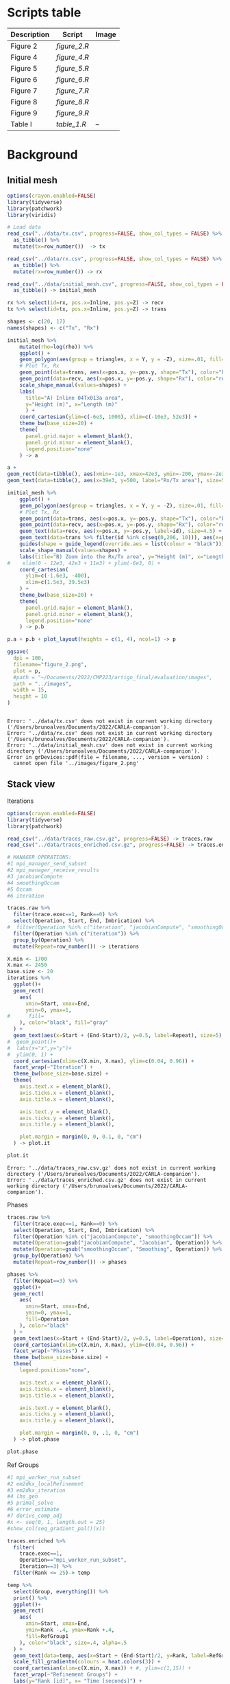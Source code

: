 * Scripts table 
|-------------+------------+------------------------|
| Description | Script     | Image                  |
|-------------+------------+------------------------|
| Figure 2    | [[figure_2.R]] | [[../images/figure_2.png]] |
| Figure 4    | [[figure_4.R]] | [[../images/figure_4.png]] |
| Figure 5    | [[figure_5.R]] | [[../images/figure_5.png]] |
| Figure 6    | [[figure_6.R]] | [[../images/figure_6.png]] |
| Figure 7    | [[figure_7.R]] | [[../images/figure_7.png]] |
| Figure 8    | [[figure_8.R]] | [[../images/figure_8.png]] |
| Figure 9    | [[figure_9.R]] | [[../images/figure_9.png]] |
|-------------+------------+------------------------|
| Table I     | [[table_1.R]]  | --                     |
|-------------+------------+------------------------|
* Background
** Initial mesh
#+begin_src R :results output :tangle scripts/figure_2.R :exports both :session *R-local*
options(crayon.enabled=FALSE)
library(tidyverse) 
library(patchwork)
library(viridis)

# Load data 
read_csv("../data/tx.csv", progress=FALSE, show_col_types = FALSE) %>%
  as_tibble() %>% 
  mutate(tx=row_number())  -> tx

read_csv("../data/rx.csv", progress=FALSE, show_col_types = FALSE) %>%
  as_tibble() %>% 
  mutate(rx=row_number()) -> rx

read_csv("../data/initial_mesh.csv", progress=FALSE, show_col_types = FALSE) %>%
  as_tibble() -> initial_mesh

rx %>% select(id=rx, pos.x=Inline, pos.y=Z) -> recv
tx %>% select(id=tx, pos.x=Inline, pos.y=Z) -> trans

shapes <- c(20, 17)
names(shapes) <- c("Tx", "Rx")

initial_mesh %>% 
    mutate(rho=log(rho)) %>%
    ggplot() +
    geom_polygon(aes(group = triangles, x = Y, y = -Z), size=.01, fill="white", color="black") +
    # Plot Tx, Rx
    geom_point(data=trans, aes(x=pos.x, y=-pos.y, shape="Tx"), color="blue") + 
    geom_point(data=recv, aes(x=pos.x, y=-pos.y, shape="Rx"), color="red") +  
    scale_shape_manual(values=shapes) +
    labs(
      title="A) Inline 04Tx013a area", 
      y="Height (m)", x="Length (m)"
      ) +
    coord_cartesian(ylim=c(-6e3, 1000), xlim=c(-10e3, 52e3)) + 
    theme_bw(base_size=20) +
    theme(
      panel.grid.major = element_blank(), 
      panel.grid.minor = element_blank(),
      legend.position="none"
    ) -> a

a + 
geom_rect(data=tibble(), aes(xmin=-1e3, xmax=42e3, ymin=-200, ymax=-2e3), alpha=.3, color="black", fill="gray") +
geom_text(data=tibble(), aes(x=39e3, y=500, label="Rx/Tx area"), size=5) -> p.a

initial_mesh %>% 
    ggplot() +
    geom_polygon(aes(group = triangles, x = Y, y = -Z), size=.01, fill="white", color="grey50") +
    # Plot Tx, Rx
    geom_point(data=trans, aes(x=pos.x, y=-pos.y, shape="Tx"), color="blue", size=3) + 
    geom_point(data=recv, aes(x=pos.x, y=-pos.y, shape="Rx"), color="red", size=8) + 
    geom_text(data=recv, aes(x=pos.x, y=-pos.y, label=id), size=4.5) + 
    geom_text(data=trans %>% filter(id %in% c(seq(0,206, 10))), aes(x=pos.x, y=-pos.y+60, label=id), size=5) + 
    guides(shape = guide_legend(override.aes = list(colour = "black"))) + 
    scale_shape_manual(values=shapes) +
    labs(title="B) Zoom into the Rx/Tx area", y="Height (m)", x="Length (m)") +
#    xlim(0 - 12e3, 42e3 + 11e3) + ylim(-6e3, 0) + 
    coord_cartesian(
      ylim=c(-1.6e3, -400),
      xlim=c(1.5e3, 39.5e3)
    ) +
    theme_bw(base_size=20) +
    theme(
      panel.grid.major = element_blank(), 
      panel.grid.minor = element_blank(),
      legend.position="none"
    ) -> p.b

p.a + p.b + plot_layout(heights = c(1, 4), ncol=1) -> p 

ggsave(
  dpi = 100,
  filename="figure_2.png",
  plot = p,
  #path = "~/Documents/2022/CMP223/artigo_final/evaluation/images",
  path = "../images",
  width = 15,
  height = 10
)


    #+end_src

    #+RESULTS:
    : Error: '../data/tx.csv' does not exist in current working directory ('/Users/brunoalves/Documents/2022/CARLA-companion').
    : Error: '../data/rx.csv' does not exist in current working directory ('/Users/brunoalves/Documents/2022/CARLA-companion').
    : Error: '../data/initial_mesh.csv' does not exist in current working directory ('/Users/brunoalves/Documents/2022/CARLA-companion').
    : Error in grDevices::pdf(file = filename, ..., version = version) : 
    :   cannot open file '../images/figure_2.png'
** Stack view
**** Iterations
#+begin_src R :results output :tangle scripts/figure_4.R :exports both :session *R-local*
options(crayon.enabled=FALSE)
library(tidyverse) 
library(patchwork)

read_csv("../data/traces_raw.csv.gz", progress=FALSE) -> traces.raw
read_csv("../data/traces_enriched.csv.gz", progress=FALSE) -> traces.enriched

# MANAGER OPERATIONS:
#1 mpi_manager_send_subset    
#2 mpi_manager_receive_results
#3 jacobianCompute            
#4 smoothingOccam             
#5 Occam                      
#6 iteration

traces.raw %>% 
  filter(trace.exec==1, Rank==0) %>%
  select(Operation, Start, End, Imbrication) %>% 
#  filter(Operation %in% c("iteration", "jacobianCompute", "smoothingOccam")) %>% 
  filter(Operation %in% c("iteration")) %>% 
  group_by(Operation) %>% 
  mutate(Repeat=row_number()) -> iterations

X.min <- 1700
X.max <- 2450
base.size <- 20
iterations %>% 
  ggplot()+
  geom_rect(
    aes(
      xmin=Start, xmax=End,
      ymin=0, ymax=1, 
#      fill=
    ), color="black", fill="gray"
  ) + 
  geom_text(aes(x=Start + (End-Start)/2, y=0.5, label=Repeat), size=5) + 
#  geom_point()+
#  labs(x="x",y="y")+
#  ylim(0, 1) + 
  coord_cartesian(xlim=c(X.min, X.max), ylim=c(0.04, 0.96)) +
  facet_wrap(~"Iteration") + 
  theme_bw(base_size=base.size) +
  theme(
    axis.text.x = element_blank(),
    axis.ticks.x = element_blank(), 
    axis.title.x = element_blank(),

    axis.text.y = element_blank(),
    axis.ticks.y = element_blank(), 
    axis.title.y = element_blank(),

    plot.margin = margin(0, 0, 0.1, 0, "cm")
  ) -> plot.it

plot.it
#+end_src

#+RESULTS:
: Error: '../data/traces_raw.csv.gz' does not exist in current working directory ('/Users/brunoalves/Documents/2022/CARLA-companion').
: Error: '../data/traces_enriched.csv.gz' does not exist in current working directory ('/Users/brunoalves/Documents/2022/CARLA-companion').

**** Phases
#+begin_src R :results output :tangle scripts/figure_4.R :exports both :session *R-local*
traces.raw %>% 
  filter(trace.exec==1, Rank==0) %>%
  select(Operation, Start, End, Imbrication) %>% 
  filter(Operation %in% c("jacobianCompute", "smoothingOccam")) %>% 
  mutate(Operation=gsub("jacobianCompute", "Jacobian", Operation)) %>% 
  mutate(Operation=gsub("smoothingOccam", "Smoothing", Operation)) %>% 
  group_by(Operation) %>% 
  mutate(Repeat=row_number()) -> phases

phases %>% 
  filter(Repeat==3) %>%
  ggplot()+
  geom_rect(
    aes(
      xmin=Start, xmax=End,
      ymin=0, ymax=1, 
      fill=Operation
    ), color="black"
  ) + 
  geom_text(aes(x=Start + (End-Start)/2, y=0.5, label=Operation), size=5) + 
  coord_cartesian(xlim=c(X.min, X.max), ylim=c(0.04, 0.96)) + 
  facet_wrap(~"Phases") + 
  theme_bw(base_size=base.size) +
  theme(
    legend.position="none",

    axis.text.x = element_blank(),
    axis.ticks.x = element_blank(), 
    axis.title.x = element_blank(),

    axis.text.y = element_blank(),
    axis.ticks.y = element_blank(), 
    axis.title.y = element_blank(),

    plot.margin = margin(0, 0, .1, 0, "cm")
  ) -> plot.phase

plot.phase

#+end_src

#+RESULTS:
[[file:~/R-images/image-Phases.png]]
**** Ref Groups
#+begin_src R :results output :tangle scripts/figure_4.R :exports both :session *R-local*
#1 mpi_worker_run_subset 
#2 em2dkx_localRefinement
#3 em2dkx_iteration      
#4 lhs_gen               
#5 primal_solve          
#6 error_estimate        
#7 derivs_comp_adj       
#x <- seq(0, 1, length.out = 25)
#show_col(seq_gradient_pal()(x))

traces.enriched %>%
  filter(
    trace.exec==1, 
    Operation=="mpi_worker_run_subset", 
    Iteration==3) %>%
  filter(Rank <= 25)-> temp 

temp %>%
  select(Group, everything()) %>%
  print() %>%
  ggplot()+
  geom_rect(
    aes(
      xmin=Start, xmax=End,
      ymin=Rank -.4, ymax=Rank +.4, 
      fill=RefGroup1
    ), color="black", size=.4, alpha=.5
  ) + 
  geom_text(data=temp, aes(x=Start + (End-Start)/2, y=Rank, label=RefGroup1), size=4) + 
  scale_fill_gradientn(colours = heat.colors(3)) +
  coord_cartesian(xlim=c(X.min, X.max)) + #, ylim=c(1,15)) + 
  facet_wrap(~"Refinement Groups") + 
  labs(y="Rank [id]", x= "Time [seconds]") +
  theme_bw(base_size=base.size+1) +
  scale_y_continuous(breaks=seq(1, 25, 2), labels=seq(1, 25, 2)) + 
  theme(
    legend.position="none",

#    axis.text.x = element_blank(),
#    axis.ticks.x = element_blank(), 
#    axis.title.x = element_blank(),

#    axis.text.y = element_blank(),
#    axis.ticks.y = element_blank(), 
#    axis.title.y = element_blank(),

    plot.margin = margin(0, 0, 0, 0, "cm"),

#    panel.grid.major = element_blank(),
    panel.grid.minor = element_blank()
  ) -> plot.groups

plot.groups
#+end_src

#+RESULTS:
[[file:./temp/image-Ref_Groups.png]]
**** Final graph
#+begin_src R :results output :tangle scripts/figure_4.R :exports both :session *R-local*

#plot.it + 
plot.phase + plot.groups + plot_layout(height=c(1, 8),ncol=1) -> p 

ggsave(
  dpi = 100,
  filename="figure_4.png",
  plot = p,
  #path = "~/Documents/2022/CMP223/artigo_final/evaluation/images",
  path = "../images",
  width = 12,
  height = 8
)

#+end_src

#+RESULTS:
[[file:./temp/image-Final_graph.png]]

** Refinement Groups 
#+begin_src R :results output :tangle scripts/figure_5.R :exports both :session *R-local*
options(crayon.enabled=FALSE)
library(tidyverse) 
library(patchwork)

read_csv("../data/comb.csv", progress=FALSE, show_col_types = FALSE, col_types="iiiiii") -> comb

tibble(
  freq.name=c(0.125, 0.250, 0.500, 0.750,  1.00,  1.25)
) %>% 
  mutate(freq=row_number()) %>% 
  mutate(freq.name=paste(sprintf("%.3f",freq.name), "Hz")) -> hz 

comb %>% 
#  print %>% 
  left_join(hz, by = "freq") %>%
  ggplot(aes(x=Group,y=RxTx.pairs, color=as.factor(freq.name)))+
  geom_point(size=2)+
#  geom_line()+
#  geom_smooth(alpha=.1)+
  labs(x="Refinement Groups [id]",y="Rx-Tx Pairs [count]", color="Frequencies")+
  theme_bw(base_size=20) -> p 

#p
#dev.off()
ggsave(
  dpi = 100,
 filename="figure_5.png",
 plot = p,
 #path = "~/Documents/2022/CMP223/artigo_final/evaluation/images",
 path = "../images",
 width = 8,
 height = 5
)

#0.125–1.25
# 0.125Hz 0.350 0.575 0.800 1.025 1.250

#p
#+end_src

#+RESULTS:
[[file:~/R-images/image-Refinement_Groups.png]]

* Results 
** Stack view
#+begin_src R :results output :tangle scripts/figure_6.R :exports both :session *R-local*
options(crayon.enabled=FALSE)
library(tidyverse) 
library(patchwork)

read_csv("../data/traces_enriched.csv.gz", progress=FALSE) -> traces.enriched

base.size <- 16

op <- c("em2dkx_localRefinement", "lhs_gen", "primal_solve", "error_estimate", "derivs_comp_adj")

traces.enriched %>% 
  select(-Group) %>% 
  rename(Group=RefGroup2) %>%
  filter(trace.exec==1, Iteration==3, Rank==7, Group==7) %>%
  filter(Operation %in% op) -> temp 

tibble(
  start = seq(1, 30, 5),
  end = seq(5, 31, 5)
) %>% 
#  print() %>% 
  mutate(Subset.id = row_number()) %>% 
  pivot_longer(cols=c("start", "end"), values_to="iSubset") %>%  
  select(-name) -> sub.id

temp %>% 
  group_by(Phase) %>%
  summarize(Start=min(Start), End=max(End)) %>%
  mutate(Operation="Group Refinement", Group=7) -> op.group


temp %>%
  left_join(sub.id, by = "iSubset") %>%
  group_by(Subset.id, Phase, Rank) %>%
  summarize(Start=min(Start), End=max(End)) %>%
  filter(!is.na(Subset.id)) %>%
  mutate(Operation="Subset Processing") -> op.subset

tibble(
  Operation=c(op, "Subset Processing", "Group Refinement"), 
  y=c(2, 1, 1, 1, 1, 3, 4)
) -> yvalues

bind_rows(
  temp %>% 
    select(Phase, Start, End, Operation), 
  bind_rows(op.subset %>% select(-Rank), op.group)
) %>% 
  left_join(yvalues) %>% 
  mutate(Operation=gsub("em2dkx_localRefinement", "local_refinement", Operation))-> temp.2


stack_plot <- function(df, phase){

df %>% 
  filter(Phase==phase) %>%
  mutate(Phase=gsub("jacobianCompute", "Jacobian", Phase)) %>% 
  mutate(Phase=gsub("smoothingOccam", "Smoothing", Phase)) -> temp.3

temp.3 %>%
  ggplot()+
  geom_rect(
    aes(
      xmin=Start, xmax=End,
      ymin=y -.4, ymax=y +.4, 
      fill=Operation
    ), color="black", size=.2, alpha=.8
  ) + 
  scale_fill_manual(breaks = c("Group Refinement", "Subset Processing", "local_refinement", "derivs_comp_adj", "error_estimate", "lhs_gen", "primal_solve"), 
                       values=c("#E41A1C","#FF7F00","#377EB8","#F781BF","#4DAF4A","#FFFF33","#A65628","#F781BF")) + 

  geom_text(data= temp.3 %>% filter(Operation=="Group Refinement"), aes(x=Start + (End-Start)/2, y=4, label=Group), size=5.5) + 
  geom_text(data= temp.3 %>% filter(Operation=="Subset Processing"), aes(x=Start + (End-Start)/2, y=3, label=paste((Subset.id-1)*5+1,(Subset.id)*5,sep=" - ")), size=4) + 
  labs(y="Stack Level", x= "Time [seconds]") +
  theme_bw(base_size=base.size) +
  scale_x_continuous(expand = c(0.01, 0.01)) +
  facet_wrap(~Phase) 
}

a <- stack_plot(temp.2, "jacobianCompute") + 
theme(
  legend.position="top",
  axis.title.x = element_blank(),
  axis.text.y = element_blank(),
  axis.ticks.y = element_blank(), 
  plot.margin = margin(0, .5, 0, .5, "cm"),
  panel.grid.major = element_blank(),
  panel.grid.minor = element_blank()
)

b <- stack_plot(temp.2, "smoothingOccam") +
theme(
  legend.position="none",
  axis.text.y = element_blank(),
  axis.ticks.y = element_blank(), 
  plot.margin = margin(0, .5, 0, .5, "cm"),
  panel.grid.major = element_blank(),
  panel.grid.minor = element_blank()
)

p <- a / b

ggsave(
  dpi = 100,
  filename="figure_6.png",
  plot = p,
  path = "../images",
  width = 10,
  height = 6
)
#+end_src

#+RESULTS:
[[file:~/R-images/image-Stack_view.png]]

** Microkernel's impact on MARE2DEM performance - TABLE
#+begin_src R :tangle scripts/table_1.R :results table :exports both :session *R-local*
options(crayon.enabled=FALSE)
library(tidyverse) 
library(patchwork)

read_csv("../data/mean_trace.csv.gz", progress=FALSE) -> mean_trace

mean_trace %>% 
  pull(Duration.mean) %>% 
  sum() -> total.time

mean_trace %>% 
  group_by(Operation) %>%  
  summarize(
    instances = n(),
    Op.time = sum(Duration.mean), 
    Op.time.min = min(Duration.mean), 
    Op.time.mean = mean(Duration.mean),
    Op.time.max = max(Duration.mean)
) %>%
  mutate(relative_time=100*(Op.time/total.time)) %>%
  arrange(relative_time) -> table

table %>% 
  ungroup() %>%
  summarize(
    instances=sum(instances),
    relative_time=sum(relative_time)
  ) %>% 
  mutate(
    Operation = "Total", 
    Op.time = 0,
    Op.time.min = 0,
    Op.time.mean = 0,
    Op.time.max = 0
  ) -> table.total

bind_rows(table, table.total) %>%
  arrange(relative_time) %>% 
  mutate(relative_time = sprintf("%.2f%%", relative_time)) %>%
  mutate(instances=sprintf("%.1fK", instances/1000)) %>%
  mutate(Op.time.min=sprintf("%.2fs", Op.time.min)) %>%
  mutate(Op.time.mean=sprintf("%.2fs", Op.time.mean)) %>%
  mutate(Op.time.max=sprintf("%.2fs", Op.time.max)) %>%
  select(Operation, instances, relative_time, Op.time.min, Op.time.mean, Op.time.max) %>% 
  as.data.frame

#+end_src

#+RESULTS:
| local_refinement | 43.3K  |   3.14% | 0.26s | 0.81s | 1.77s  |
| lhs_gen          | 304.1K |   3.86% | 0.03s | 0.14s | 0.66s  |
| derivs_comp_adj  | 45.6K  |  11.11% | 0.03s | 2.72s | 19.01s |
| error_estimate   | 105.3K |  33.72% | 0.19s | 3.57s | 14.42s |
| primal_solve     | 304.1K |  48.16% | 0.20s | 1.77s | 8.41s  |
| Total            | 802.4K | 100.00% | 0.00s | 0.00s | 0.00s  |

** Microkernel's duration in function of nodes and pairs
*** derivs_comp_adj
#+begin_src R :results output :tangle scripts/figure_7.R :exports both :session *R-local*
options(crayon.enabled=FALSE)
library(tidyverse) 
library(patchwork)

read_csv("../data/mean_trace.csv.gz", progress=FALSE) -> mean_trace

n_pairs <- mean_trace %>% pull(RxTx.pairs) %>% max()
div.step=20
tibble(
  pairs.group=rep(1:ceiling(n_pairs/div.step), each=div.step, times=1)
) %>% 
  mutate(RxTx.pairs=row_number()) %>% 
  filter(RxTx.pairs<=n_pairs) -> pairs.groups

pairs.groups %>% 
  group_by(pairs.group) %>% 
  summarize(pairs.min=min(RxTx.pairs), pairs.max=max(RxTx.pairs)) %>% 
  mutate(pairs.name=paste(sprintf("%.2d", pairs.min), pairs.max, sep=" - ")) %>% 
  pull(pairs.name) -> pairs.legend

mean_trace %>% 
  left_join(pairs.groups, by = "RxTx.pairs") -> trace.pairs

trace.pairs %>%
  filter(Operation=="derivs_comp_adj", Phase=="Jacobian") %>% 
  ggplot(aes(x=NodesFrom/1000, y=Duration.mean, colour=as.factor(pairs.group))) + 
  geom_point(alpha=.01) + 
  geom_smooth(alpha=.1, method="lm") + 
  scale_colour_discrete(labels = pairs.legend) + 
  theme_bw(base_size=16) + 
  labs(x="Processed Nodes [K]", y="Mean Duration [s]", colour="Rx-Tx pairs") + 
#  ylim(c(0, 25)) + xlim(c(0, 175)) + 
#  theme(legend.position="node") + 
  facet_wrap(~Operation) -> derivs 

derivs
#+end_src

#+RESULTS:
[[file:./temp/image-derivs_comp_adj.png]]

*** Other microkernels
#+begin_src R :results output :tangle scripts/figure_7.R :exports both :session *R-local*
mean_trace %>% 
  filter(Operation %in% c("error_estimate", "lhs_gen", "primal_solve")) %>% 
  ggplot(aes(x=NodesFrom/1000, y=Duration.mean)) + 
  geom_point(alpha=.01) + 
  geom_smooth(method="lm") + 
  theme_bw(base_size=16) + 
  labs(x="Processed Nodes [K]", y="Mean Duration [s]") +
#  ylim(c(0, 25)) + xlim(c(0, 175)) + 
#  theme(legend.position="node") + 
  facet_wrap(~Operation, scale="free_y") -> others

others
#+end_src

#+RESULTS:
[[file:./temp/image-Other_microkernels.png]]

*** derivs and the others
#+begin_src R :results output :tangle scripts/figure_7.R :exports both :session *R-local*

p <- others + derivs + plot_layout(widths=c(3,1))

ggsave(
  dpi = 100,
  filename="figure_7.png",
  plot = p,
  path = "../images/",
  width = 12,
  height = 4
)
#+end_src

#+RESULTS:
[[file:./temp/image-derivs_and_the_others.png]]

** Iteration's duration 
*** Build dataframe
#+begin_src R :results output :tangle scripts/figure_8.R :exports both :session *R-local*
options(crayon.enabled=FALSE)
library(tidyverse) 
library(patchwork)

read_csv("../data/traces_raw.csv.gz", progress=FALSE) -> traces.raw
read_csv("../data/mean_trace.csv.gz", progress=FALSE) -> mean_trace

traces.raw %>% 
  filter(Operation == "iteration") %>% 
  mutate(Duration = End - Start) %>%  
  group_by(trace.exec) %>%  
  mutate(Iteration = row_number()) %>%  
  group_by(Iteration) %>%
  summarize(
    Duration.mean=mean(Duration), 
    Duration.se=3*sd(Duration)/sqrt(n())  
  ) %>% 
  print -> iterations.duration

traces.raw %>% 
#  filter(Rank==0) %>% select(Operation) %>% distinct()
  filter(Operation %in% c("jacobianCompute", "smoothingOccam")) %>% 
  mutate(Phase=Operation) %>%
  mutate(Phase=gsub("jacobianCompute", "Jacobian", Phase)) %>% 
  mutate(Phase=gsub("smoothingOccam", "Smoothing", Phase)) %>%
  mutate(Duration = End - Start) %>%  
  group_by(trace.exec, Phase) %>%  
  mutate(Iteration = row_number()) %>%  
  group_by(Iteration, Phase) %>%
  summarize(Duration.mean=mean(Duration),     Duration.se=3*sd(Duration)/sqrt(n())  ) %>%
  print -> iterations.phases.duration
#  select(trace.exec, Duration, Operation)

mean_trace %>% 
  ungroup() %>%
  filter(Operation!="local_refinement") %>% 
  group_by(Iteration, Phase) %>%
  summarize(processed_nodes=sum(NodesFrom)) -> p_nodes
  
mean_trace %>% 
  select(Iteration, Phase, Repetition) %>% 
  distinct() %>% 
  group_by(Iteration, Phase) %>% 
  summarize(Repetition = n()) %>%
  print(n=nrow(.)) -> repetitions
#+end_src

#+RESULTS:
#+begin_example
# A tibble: 8 x 3
  Iteration Duration.mean Duration.se
      <int>         <dbl>       <dbl>
1         1          815.        3.75
2         2          852.        8.02
3         3          806.        4.71
4         4         1099.        9.11
5         5         3742.        6.88
6         6         3569.       13.4 
7         7         3533.        6.57
8         8         4081.        5.72
`summarise()` has grouped output by 'Iteration'. You can override
using the `.groups` argument.
# A tibble: 16 x 4
# Groups:   Iteration [8]
   Iteration Phase     Duration.mean Duration.se
       <int> <chr>             <dbl>       <dbl>
 1         1 Jacobian           508.        1.81
 2         1 Smoothing          307.        2.58
 3         2 Jacobian           585.        6.47
 4         2 Smoothing          267.        1.62
 5         3 Jacobian           567.        3.52
 6         3 Smoothing          238.        1.16
 7         4 Jacobian           492.        3.81
 8         4 Smoothing          607.        5.82
 9         5 Jacobian           640.        2.20
10         5 Smoothing         3102.        5.01
11         6 Jacobian           912.       10.4 
12         6 Smoothing         2656.        8.30
13         7 Jacobian           833.        2.60
14         7 Smoothing         2700.        4.75
15         8 Jacobian           834.        1.77
16         8 Smoothing         3246.        7.02
`summarise()` has grouped output by 'Iteration'. You can override
using the `.groups` argument.
`summarise()` has grouped output by 'Iteration'. You can override
using the `.groups` argument.
# A tibble: 16 x 3
# Groups:   Iteration [8]
   Iteration Phase     Repetition
       <dbl> <chr>          <int>
 1         1 Jacobian           1
 2         1 Smoothing          1
 3         2 Jacobian           1
 4         2 Smoothing          1
 5         3 Jacobian           1
 6         3 Smoothing          1
 7         4 Jacobian           1
 8         4 Smoothing          2
 9         5 Jacobian           1
10         5 Smoothing          6
11         6 Jacobian           1
12         6 Smoothing          6
13         7 Jacobian           1
14         7 Smoothing          6
15         8 Jacobian           1
16         8 Smoothing          7
#+end_example

*** Iteration plot
#+begin_src R :results output :tangle scripts/figure_8.R :exports both :session *R-local*

iterations.phases.duration %>% 
  left_join(repetitions, by = c("Iteration", "Phase")) %>%
  ggplot()+
  geom_point(aes(x=Iteration,y=Duration.mean, colour=Phase))+
  geom_line(aes(x=Iteration,y=Duration.mean, colour=Phase))+
  geom_text(data=. %>% filter(Phase=="Smoothing",Iteration!=4), aes(x=Iteration, y=Duration.mean+100, label=Repetition))+
  ## geom_text(
  ##   data=. %>% filter(Iteration==4, Phase=="Jacobian"), 
  ##   aes(x=Iteration, y=Duration.mean-100, label=Repetition)
  ## )+
  geom_text(
    data=. %>% filter(Iteration==4, Phase=="Smoothing"), 
    aes(x=Iteration-.17, y=Duration.mean+100, label=Repetition)
  )+
  geom_errorbar(aes(x=Iteration, y=Duration.mean, ymin=Duration.mean-Duration.se, ymax=Duration.mean+Duration.se), width=.3)+
  ylim(0, NA)+
  theme_bw(base_size=16) +
  labs(x="Iteration", y="Mean Duration [s]")+
  theme(
    legend.margin = margin(0, 0, 0, 0), 
    legend.position="top", 
    plot.margin = margin(0, .5, 0, 0, "cm")
  ) -> a

iterations.phases.duration %>% 
  left_join(p_nodes, by = c("Iteration", "Phase")) %>%
  ggplot(aes(x=processed_nodes/ 1000000,y=Duration.mean, colour=Phase))+
  geom_point()+
  geom_line()+
  geom_rect(aes(xmin=600, xmax=1400, ymin=400, ymax=1000), color="grey40", alpha=0, size=.1)+
  geom_text(data=tibble(), aes(x=900, y=1300, label="Zoom"), color="black")+
  ylim(0, NA)+
  theme_bw(base_size=16) +
#  facet_wrap(~"Smoothing limited axis")+
  labs(x="Iteration", y="Mean \nDuration [s]")+
  theme(legend.position="none", axis.title.x=element_blank()) -> b

iterations.phases.duration %>% 
  left_join(p_nodes, by = c("Iteration", "Phase")) %>%
  ggplot(aes(x=processed_nodes / 1000000,y=Duration.mean, colour=Phase))+
  geom_point()+
  geom_line()+
  ylim(0, NA)+
  coord_cartesian(xlim=c(720,1320), ylim=c(480, 920))+
  facet_wrap(~"Zoom into Jacobian")+
  theme_bw(base_size=16)+
  labs(x="Processed nodes x 1M", y="Mean \nDuration [s]")+
  theme(legend.position="none") -> c


p <- a + (b / c)

ggsave(
  dpi = 100,
  filename="figure_8.png",
  plot = p,
  #path = "~/Documents/2022/CMP223/artigo_final/evaluation/images",
  path = "../images",
  width = 10,
  height = 5.5
)

#p
#+end_src

#+RESULTS:
[[file:./temp/image-Iteration_plot.png]]

** Refinement groups signature
#+begin_src R :results output :tangle scripts/figure_9.R :exports both :session *R-local*
options(crayon.enabled=FALSE)
library(tidyverse) 
library(patchwork)

read_csv("../data/mean_trace.csv.gz", progress=FALSE) -> mean_trace
read_csv("../data/comb.csv", progress=FALSE, show_col_types = FALSE, col_types="iiiiii") -> comb

tibble(
  freq_value=c(0.125, 0.250, 0.500, 0.750,  1.00,  1.25)
) %>% 
  mutate(freq=row_number()) %>% 
  mutate(freq_value=paste(sprintf("%.3f",freq_value), "Hz")) -> hz 


mean_trace %>% 
  filter(!is.na(NodesFrom)) %>%
  group_by(Group, Phase, Iteration) %>%
  summarize(Nodes=sum(NodesFrom), Duration.mean=sum(Duration.mean)) -> temp

temp %>% 
  left_join(comb, by="Group") %>% 
  left_join(hz, by="freq")%>%
  filter(Iteration %in% c(5,6,7,8)) -> temp 

temp %>%
  filter(Phase=="Jacobian") %>%
  ggplot(aes(x=Group,y=Duration.mean, colour=as.factor(freq_value)))+
  geom_smooth(span=.3, alpha=.1)+
  theme_bw(base_size=16) + 
  ylim(0, NA) +
  facet_wrap(~Phase) +
  labs(y="Duration [s]")+ 
  theme(
    legend.position="none",
  ) -> a

temp %>%
  filter(Phase=="Jacobian") %>%
  ggplot(aes(x=Group,y=Nodes/10000, colour=as.factor(freq_value)))+
  geom_smooth(span=.3, alpha=.1)+
  theme_bw(base_size=16) + 
  facet_wrap(~Phase) +
  labs(y="Nodes [10K]")+
  theme(
    legend.position="none"
  ) -> b

temp %>%
  filter(Phase=="Smoothing") %>%
  ggplot(aes(x=Group,y=Duration.mean, colour=as.factor(freq_value)))+
  geom_smooth(span=.3, alpha=.1)+
  theme_bw(base_size=16) + 
  ylim(0, NA) +
  facet_wrap(~Phase)+ 
  labs(colour="Frequencies")+
  theme(
    axis.title.y = element_blank()
  )-> c

temp %>%
  filter(Phase=="Smoothing") %>%
  ggplot(aes(x=Group,y=Nodes/10000, colour=as.factor(freq_value)))+
  geom_smooth(span=.3, alpha=.1)+
  theme_bw(base_size=16) + 
  facet_wrap(~Phase) + 
  labs(colour="Frequencies")+
  theme(
    axis.title.y = element_blank()
  )-> d

p <- a + c + b + d + plot_layout(nrow=2)

#dev.off()
ggsave(
  dpi = 100,
  filename="figure_9.png",
  plot = p,
  #path = "~/Documents/2022/CMP223/artigo_final/evaluation/images",
  path = "../images",
  width = 10,
  height = 6
)

p

#+end_src

#+RESULTS:
[[file:./temp/image-Refinement_groups_signature.png]]

